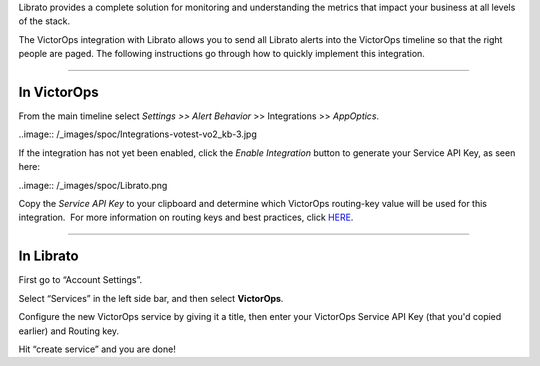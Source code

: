 Librato provides a complete solution for monitoring and understanding
the metrics that impact your business at all levels of the stack.

The VictorOps integration with Librato allows you to send all Librato
alerts into the VictorOps timeline so that the right people are paged.
The following instructions go through how to quickly implement this
integration.

--------------

**In VictorOps**
================

From the main timeline select *Settings >> Alert Behavior* >>
Integrations >> *AppOptics*.

..image:: /_images/spoc/Integrations-votest-vo2_kb-3.jpg

If the integration has not yet been enabled, click the *Enable
Integration* button to generate your Service API Key, as seen here:

..image:: /_images/spoc/Librato.png

Copy the *Service API Key* to your clipboard and determine which
VictorOps routing-key value will be used for this integration.  For more
information on routing keys and best practices, click
`HERE <https://help.victorops.com/knowledge-base/routing-keys/>`__.

--------------

In Librato
==========

First go to “Account Settings”.\ |librato1|

Select “Services” in the left side bar, and then select
**VictorOps**.\ |librato2|

Configure the new VictorOps service by giving it a title, then enter
your VictorOps Service API Key (that you'd copied earlier) and Routing
key.\ |librato6|

Hit “create service” and you are done!

.. |librato1| image:: /_images/spoc/librato1.png
.. |librato2| image:: /_images/spoc/librato2.png
.. |librato6| image:: /_images/spoc/librato6.png
